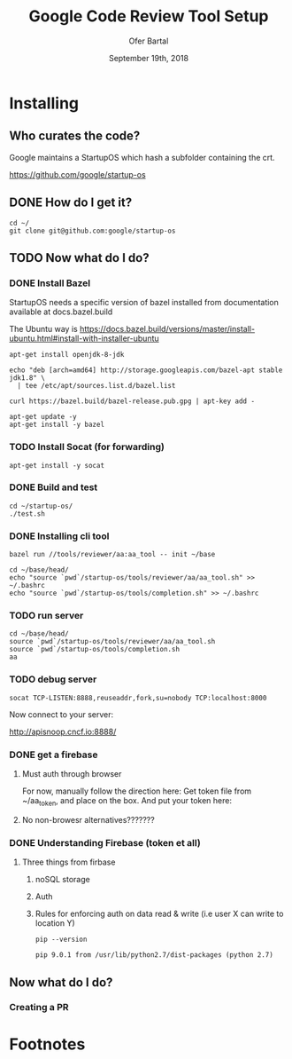 # -*- org-use-property-inheritance: t; -*-
#+TITLE: Google Code Review Tool Setup
#+AUTHOR: Ofer Bartal
#+EMAIL: oferb@gmail.com
#+CREATOR: ii.coop + google.com
#+DATE: September 19th, 2018
* Installing
** Who curates the code?
   
Google maintains a StartupOS which hash a subfolder containing the crt.

https://github.com/google/startup-os

** DONE How do I get it? 
   CLOSED: [2018-09-18 Tue 21:53]

#+NAME: OpenFisca source checkout
#+BEGIN_SRC tmux :session crt:src
cd ~/
git clone git@github.com:google/startup-os
#+END_SRC

** TODO Now what do I do?
*** DONE Install Bazel
    CLOSED: [2018-09-18 Tue 22:50]

StartupOS needs a specific version of bazel installed from documentation available at docs.bazel.build

The Ubuntu way is https://docs.bazel.build/versions/master/install-ubuntu.html#install-with-installer-ubuntu

#+NAME: Install OpenJDK
#+BEGIN_SRC tmux :session crt:src 
apt-get install openjdk-8-jdk
#+END_SRC

#+NAME: Add upstream google apt repo
#+BEGIN_SRC tmux :session crt:src 
echo "deb [arch=amd64] http://storage.googleapis.com/bazel-apt stable jdk1.8" \
  | tee /etc/apt/sources.list.d/bazel.list
#+END_SRC

#+NAME: Add google gpg key for apt repo
#+BEGIN_SRC tmux :session crt:src 
curl https://bazel.build/bazel-release.pub.gpg | apt-key add -
#+END_SRC

#+NAME: Install Bazel
#+BEGIN_SRC tmux :session crt:src 
apt-get update -y
apt-get install -y bazel
#+END_SRC

*** TODO Install Socat (for forwarding)

#+NAME: Install Socat
#+BEGIN_SRC tmux :session crt:src 
apt-get install -y socat
#+END_SRC

*** DONE Build and test
    CLOSED: [2018-09-18 Tue 21:59]

#+NAME: Build and test
#+BEGIN_SRC tmux :session crt:src 
cd ~/startup-os/
./test.sh
#+END_SRC

*** DONE Installing cli tool
    CLOSED: [2018-09-18 Tue 22:07]

#+NAME: Installing the cli tool
#+BEGIN_SRC tmux :session crt:src 
bazel run //tools/reviewer/aa:aa_tool -- init ~/base
#+END_SRC

#+NAME: Ensuring tool is available in the path
#+BEGIN_SRC tmux :session crt:src 
cd ~/base/head/
echo "source `pwd`/startup-os/tools/reviewer/aa/aa_tool.sh" >> ~/.bashrc
echo "source `pwd`/startup-os/tools/completion.sh" >> ~/.bashrc
#+END_SRC

*** TODO run server

#+NAME: run server
#+BEGIN_SRC tmux :session crt:server
cd ~/base/head/
source `pwd`/startup-os/tools/reviewer/aa/aa_tool.sh
source `pwd`/startup-os/tools/completion.sh
aa
#+END_SRC

*** TODO debug server

#+NAME: debug server
#+BEGIN_SRC tmux :session crt:redirect
socat TCP-LISTEN:8888,reuseaddr,fork,su=nobody TCP:localhost:8000
#+END_SRC

Now connect to your server:

http://apisnoop.cncf.io:8888/

*** DONE get a firebase
**** Must auth through browser
For now, manually follow the direction here:
Get token file from ~/aa_token, and place on the box.
And put your token here:
**** No non-browesr alternatives???????

*** DONE Understanding Firebase (token et all)

**** Three things from firbase
***** noSQL storage
***** Auth
***** Rules for enforcing auth on data read & write (i.e user X can write to location Y)
   
#+NAME: Pip Version
#+BEGIN_SRC shell
pip --version
#+END_SRC

#+RESULTS: Pip Version
: pip 9.0.1 from /usr/lib/python2.7/dist-packages (python 2.7)

** Now what do I do?

*** Creating a PR

* Footnotes

# Local Variables:
# eval: (require (quote ob-shell))
# eval: (require (quote ob-lisp))
# eval: (require (quote ob-emacs-lisp))
# eval: (require (quote ob-js))
# eval: (require (quote ob-go))
# org-confirm-babel-evaluate: nil
# End:



